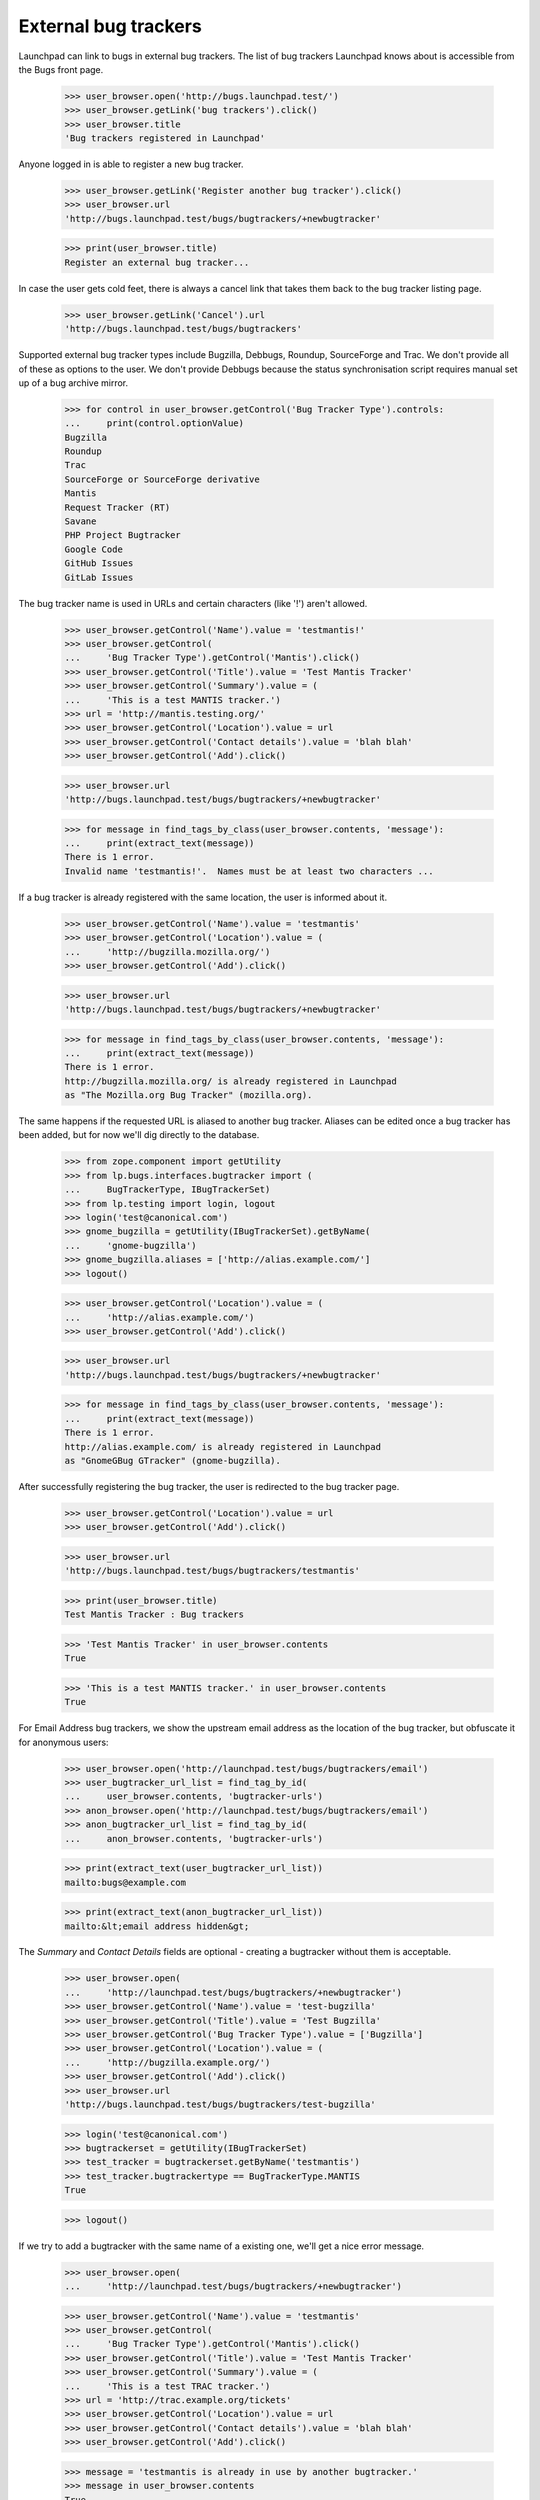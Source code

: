 External bug trackers
=====================

Launchpad can link to bugs in external bug trackers. The list of bug
trackers Launchpad knows about is accessible from the Bugs front page.

    >>> user_browser.open('http://bugs.launchpad.test/')
    >>> user_browser.getLink('bug trackers').click()
    >>> user_browser.title
    'Bug trackers registered in Launchpad'

Anyone logged in is able to register a new bug tracker.

    >>> user_browser.getLink('Register another bug tracker').click()
    >>> user_browser.url
    'http://bugs.launchpad.test/bugs/bugtrackers/+newbugtracker'

    >>> print(user_browser.title)
    Register an external bug tracker...

In case the user gets cold feet, there is always a cancel link that
takes them back to the bug tracker listing page.

    >>> user_browser.getLink('Cancel').url
    'http://bugs.launchpad.test/bugs/bugtrackers'

Supported external bug tracker types include Bugzilla, Debbugs, Roundup,
SourceForge and Trac. We don't provide all of these as options to the
user. We don't provide Debbugs because the status synchronisation script
requires manual set up of a bug archive mirror.

    >>> for control in user_browser.getControl('Bug Tracker Type').controls:
    ...     print(control.optionValue)
    Bugzilla
    Roundup
    Trac
    SourceForge or SourceForge derivative
    Mantis
    Request Tracker (RT)
    Savane
    PHP Project Bugtracker
    Google Code
    GitHub Issues
    GitLab Issues

The bug tracker name is used in URLs and certain characters (like '!')
aren't allowed.

    >>> user_browser.getControl('Name').value = 'testmantis!'
    >>> user_browser.getControl(
    ...     'Bug Tracker Type').getControl('Mantis').click()
    >>> user_browser.getControl('Title').value = 'Test Mantis Tracker'
    >>> user_browser.getControl('Summary').value = (
    ...     'This is a test MANTIS tracker.')
    >>> url = 'http://mantis.testing.org/'
    >>> user_browser.getControl('Location').value = url
    >>> user_browser.getControl('Contact details').value = 'blah blah'
    >>> user_browser.getControl('Add').click()

    >>> user_browser.url
    'http://bugs.launchpad.test/bugs/bugtrackers/+newbugtracker'

    >>> for message in find_tags_by_class(user_browser.contents, 'message'):
    ...     print(extract_text(message))
    There is 1 error.
    Invalid name 'testmantis!'.  Names must be at least two characters ...

If a bug tracker is already registered with the same location, the user
is informed about it.

    >>> user_browser.getControl('Name').value = 'testmantis'
    >>> user_browser.getControl('Location').value = (
    ...     'http://bugzilla.mozilla.org/')
    >>> user_browser.getControl('Add').click()

    >>> user_browser.url
    'http://bugs.launchpad.test/bugs/bugtrackers/+newbugtracker'

    >>> for message in find_tags_by_class(user_browser.contents, 'message'):
    ...     print(extract_text(message))
    There is 1 error.
    http://bugzilla.mozilla.org/ is already registered in Launchpad
    as "The Mozilla.org Bug Tracker" (mozilla.org).

The same happens if the requested URL is aliased to another bug tracker.
Aliases can be edited once a bug tracker has been added, but for now
we'll dig directly to the database.

    >>> from zope.component import getUtility
    >>> from lp.bugs.interfaces.bugtracker import (
    ...     BugTrackerType, IBugTrackerSet)
    >>> from lp.testing import login, logout
    >>> login('test@canonical.com')
    >>> gnome_bugzilla = getUtility(IBugTrackerSet).getByName(
    ...     'gnome-bugzilla')
    >>> gnome_bugzilla.aliases = ['http://alias.example.com/']
    >>> logout()

    >>> user_browser.getControl('Location').value = (
    ...     'http://alias.example.com/')
    >>> user_browser.getControl('Add').click()

    >>> user_browser.url
    'http://bugs.launchpad.test/bugs/bugtrackers/+newbugtracker'

    >>> for message in find_tags_by_class(user_browser.contents, 'message'):
    ...     print(extract_text(message))
    There is 1 error.
    http://alias.example.com/ is already registered in Launchpad
    as "GnomeGBug GTracker" (gnome-bugzilla).

After successfully registering the bug tracker, the user is redirected
to the bug tracker page.

    >>> user_browser.getControl('Location').value = url
    >>> user_browser.getControl('Add').click()

    >>> user_browser.url
    'http://bugs.launchpad.test/bugs/bugtrackers/testmantis'

    >>> print(user_browser.title)
    Test Mantis Tracker : Bug trackers

    >>> 'Test Mantis Tracker' in user_browser.contents
    True

    >>> 'This is a test MANTIS tracker.' in user_browser.contents
    True

For Email Address bug trackers, we show the upstream email address as
the location of the bug tracker, but obfuscate it for anonymous users:

    >>> user_browser.open('http://launchpad.test/bugs/bugtrackers/email')
    >>> user_bugtracker_url_list = find_tag_by_id(
    ...     user_browser.contents, 'bugtracker-urls')
    >>> anon_browser.open('http://launchpad.test/bugs/bugtrackers/email')
    >>> anon_bugtracker_url_list = find_tag_by_id(
    ...     anon_browser.contents, 'bugtracker-urls')

    >>> print(extract_text(user_bugtracker_url_list))
    mailto:bugs@example.com

    >>> print(extract_text(anon_bugtracker_url_list))
    mailto:&lt;email address hidden&gt;

The `Summary` and `Contact Details` fields are optional - creating a
bugtracker without them is acceptable.

    >>> user_browser.open(
    ...     'http://launchpad.test/bugs/bugtrackers/+newbugtracker')
    >>> user_browser.getControl('Name').value = 'test-bugzilla'
    >>> user_browser.getControl('Title').value = 'Test Bugzilla'
    >>> user_browser.getControl('Bug Tracker Type').value = ['Bugzilla']
    >>> user_browser.getControl('Location').value = (
    ...     'http://bugzilla.example.org/')
    >>> user_browser.getControl('Add').click()
    >>> user_browser.url
    'http://bugs.launchpad.test/bugs/bugtrackers/test-bugzilla'

    >>> login('test@canonical.com')
    >>> bugtrackerset = getUtility(IBugTrackerSet)
    >>> test_tracker = bugtrackerset.getByName('testmantis')
    >>> test_tracker.bugtrackertype == BugTrackerType.MANTIS
    True

    >>> logout()

If we try to add a bugtracker with the same name of a existing one,
we'll get a nice error message.

    >>> user_browser.open(
    ...     'http://launchpad.test/bugs/bugtrackers/+newbugtracker')

    >>> user_browser.getControl('Name').value = 'testmantis'
    >>> user_browser.getControl(
    ...     'Bug Tracker Type').getControl('Mantis').click()
    >>> user_browser.getControl('Title').value = 'Test Mantis Tracker'
    >>> user_browser.getControl('Summary').value = (
    ...     'This is a test TRAC tracker.')
    >>> url = 'http://trac.example.org/tickets'
    >>> user_browser.getControl('Location').value = url
    >>> user_browser.getControl('Contact details').value = 'blah blah'
    >>> user_browser.getControl('Add').click()

    >>> message = 'testmantis is already in use by another bugtracker.'
    >>> message in user_browser.contents
    True

We can edit the details of the newly added bugtracker.

    >>> user_browser.open(
    ...     'http://launchpad.test/bugs/bugtrackers/testmantis/')
    >>> user_browser.getLink('Change details').click()

    >>> user_browser.url
    'http://bugs.launchpad.test/bugs/bugtrackers/testmantis/+edit'

    >>> print(user_browser.title)
    Change details for the...

    >>> user_browser.getControl('Name').value = 'testbugzilla'
    >>> user_browser.getControl('Title').value = 'A test Bugzilla Tracker'
    >>> user_browser.getControl(
    ...     'Bug Tracker Type').getControl('Bugzilla').click()
    >>> user_browser.getControl(
    ...     'Summary').value = 'This is used to be a test TRAC bug tracker.'

There is a cancel link if we change our mind:

    >>> user_browser.getLink('Cancel').url
    'http://bugs.launchpad.test/bugs/bugtrackers/testmantis'

It's not possible to change the base URL to something that another bug
tracker uses.

    >>> user_browser.getControl('Location', index=0).value = (
    ...     'http://bugzilla.mozilla.org/')
    >>> user_browser.getControl('Change').click()

    >>> user_browser.url
    'http://bugs.launchpad.test/bugs/bugtrackers/testmantis/+edit'

    >>> print_feedback_messages(user_browser.contents)
    There is 1 error.
    http://bugzilla.mozilla.org/ is already registered in Launchpad
    as "The Mozilla.org Bug Tracker" (mozilla.org).

If the user inadvertently enters an invalid URL, they are shown an
informative error message explaining why it is invalid.

    >>> user_browser.getControl('Location', index=0).value = (
    ...     'what? my wife does this stuff')
    >>> user_browser.getControl('Change').click()

    >>> print_feedback_messages(user_browser.contents)
    There is 1 error.
    "what? my wife does this stuff" is not a valid URI

    >>> user_browser.getControl('Location', index=0).value = (
    ...     'http://ξνεr.been.fishing?')
    >>> user_browser.getControl('Change').click()

    >>> print_feedback_messages(user_browser.contents)
    There is 1 error.
    URIs must consist of ASCII characters

After successfully editing the bug tracker information, the user is
redirected to the bug tracker page. Note that the change we made to the
bugtracker name is reflected in the url.

    >>> user_browser.getControl('Location', index=0).value = url
    >>> user_browser.getControl('Change').click()

    >>> user_browser.url
    'http://bugs.launchpad.test/bugs/bugtrackers/testbugzilla'

And now the test tracker should have been updated:

    >>> 'A test Bugzilla Tracker' in user_browser.contents
    True

    >>> 'This is used to be a test TRAC bug tracker.' in user_browser.contents
    True

    >>> login('test@canonical.com')
    >>> test_tracker = bugtrackerset.getByName('testbugzilla')
    >>> test_tracker.bugtrackertype == BugTrackerType.BUGZILLA
    True

    >>> logout()

But we forgot, the URL we need actually uses the https scheme. It's easy
to change.

    >>> user_browser.open(
    ...     'http://launchpad.test/bugs/bugtrackers/testbugzilla')
    >>> print(extract_text(find_tag_by_id(
    ...         user_browser.contents, 'bugtracker-urls')))
    http://trac.example.org/tickets
    http://mantis.testing.org/ (Alias)

    >>> user_browser.getLink('Change details').click()
    >>> user_browser.getControl('Location', index=0).value = (
    ...     'https://trac.example.org/tickets')
    >>> user_browser.getControl('Change').click()

    >>> print(extract_text(find_tag_by_id(
    ...         user_browser.contents, 'bugtracker-urls')))
    https://trac.example.org/tickets
    http://mantis.testing.org/ (Alias)


Aliases
-------

We can associate multiple URLs or email addresses with a bug tracker. An
alias can represent another valid location for a bug tracker, or just a
commonly seen typo. Aliases are used to catch user mistakes; only the
primary Location is used to access the remote bug tracker.

They're added on the normal Change Details page.

    >>> user_browser.open(
    ...     'http://launchpad.test/bugs/bugtrackers/testbugzilla')
    >>> user_browser.getLink('Change details').click()

    >>> user_browser.getControl('Location aliases').value = (
    ...     'http://pseudonym.example.com/')
    >>> user_browser.getControl('Change').click()

    >>> bugtracker_url_list = find_tag_by_id(
    ...     user_browser.contents, 'bugtracker-urls')
    >>> print(extract_text(bugtracker_url_list))
    https://trac.example.org/tickets
    http://pseudonym.example.com/ (Alias)

It's not possible to add an alias that already refers to another
bugtracker.

    >>> user_browser.open(
    ...     'http://launchpad.test/bugs/bugtrackers/testbugzilla/+edit')
    >>> user_browser.getControl('Location aliases').value = (
    ...     'http://bugzilla.mozilla.org/')
    >>> user_browser.getControl('Change').click()

    >>> print_feedback_messages(user_browser.contents)
    There is 1 error.
    http://bugzilla.mozilla.org/ is already registered in Launchpad
    as "The Mozilla.org Bug Tracker" (mozilla.org).

Multiple aliases can be entered by separating URLs with whitespace.

    >>> user_browser.getControl('Location aliases').value = (
    ...     '    http://wolverhampton.example.com/    '
    ...     '  http://toadhall.example.com/      \n'
    ...     'mailto:cupboardy@notaword.com '
    ...     ' https://wibble.example.com/   \n\n\n')
    >>> user_browser.getControl('Change').click()

    >>> bugtracker_url_list = find_tag_by_id(
    ...     user_browser.contents, 'bugtracker-urls')
    >>> print(extract_text(bugtracker_url_list))
    https://trac.example.org/tickets
    http://toadhall.example.com/ (Alias)
    http://wolverhampton.example.com/ (Alias)
    https://wibble.example.com/ (Alias)
    mailto:cupboardy@notaword.com (Alias)

If the user inadvertently enters one or more invalid URLs, they are
shown informative error messages.

    >>> user_browser.open(
    ...     'http://launchpad.test/bugs/bugtrackers/testbugzilla/+edit')
    >>> user_browser.getControl('Location aliases').value = (
    ...     'ξνεr been http://fishing?')
    >>> user_browser.getControl('Change').click()

    >>> print_feedback_messages(user_browser.contents)
    There is 1 error.
    URIs must consist of ASCII characters
    "been" is not a valid URI


Deleting a bug tracker
----------------------

The Delete button is in the Change Details page. But first we need an
example bug tracker:

    >>> user_browser.open(
    ...     'http://launchpad.test/bugs/bugtrackers/+newbugtracker')
    >>> user_browser.getControl('Name').value = 'freddy'
    >>> user_browser.getControl('Title').value = "Freddy's Bugs"
    >>> user_browser.getControl('Location').value = (
    ...     'http://freddy.example.com/')
    >>> user_browser.getControl('Add').click()

Being brand-new and pristine, there will be nothing to prevent its
deletion yet:

    >>> user_browser.url
    'http://bugs.launchpad.test/bugs/bugtrackers/freddy'

    >>> user_browser.getLink('Change details').click()
    >>> user_browser.getControl('Delete').click()

    >>> user_browser.url
    'http://bugs.launchpad.test/bugs/bugtrackers'

    >>> print_feedback_messages(user_browser.contents)
    Freddy's Bugs has been deleted.

Bug trackers can be deleted by anyone, subject to a few restrictions:

- Firstly, deletion will be denied if bug tracker is set as the

  official bug tracker for a product or product group.

- Secondly, only certain privileged users can delete the bug watches

  for a bug tracker en masse.

- Thirdly, no bug tracker can be deleted if messages have been

  imported via one if its bug watches.

- Finally, if a bug tracker is also a Launchpad Celebrity it may not

  be deleted.

These conditions are checked on entry to the bug tracker edit page and
also on form submission. If the conditions are not met, the delete
button is not displayed and a list of reasons are shown.

The first and second restrictions both apply to the GNOME Bugzilla:

    >>> user_browser.open(
    ...     'http://launchpad.test/bugs/bugtrackers/gnome-bugzilla/+edit')
    >>> print(extract_text(find_tag_by_id(
    ...     user_browser.contents, 'bugtracker-delete-not-possible-reasons')))
    Please note, this bug tracker cannot be deleted because:
      This is the bug tracker for GNOME and GNOME Terminal.
      There are linked bug watches and only members of ...Launchpad
        Administrators...

    >>> user_browser.getControl('Delete')
    Traceback (most recent call last):
    ...
    LookupError: label ...'Delete'
    ...

Note how we tell the user about _all_ the restrictions they face. In
this instance the user would have the option of persuading the GNOME
Project to use Launchpad to track bugs then asking an administrator to
delete the bug tracker, or, more likely, abandon their quest. (And even
if GNOME did switch to Launchpad, we'd probably still keep the tracker
for historical purposes.)

The second, third and fourth restrictions apply to the Debian Bug
Tracker:

    >>> user_browser.open(
    ...     'http://launchpad.test/bugs/bugtrackers/debbugs/+edit')

    >>> print(extract_text(find_tag_by_id(
    ...     user_browser.contents, 'bugtracker-delete-not-possible-reasons')))
    Please note, this bug tracker cannot be deleted because:
      There are linked bug watches and only members of ...Launchpad
        Administrators...

    >>> user_browser.getControl('Delete')
    Traceback (most recent call last):
    ...
    LookupError: label ...'Delete'
    ...

Again, we tell the user about all the restrictions they have stumbled
on. A more privileged user would not stumble at the second hurdle,
deleting bug watches en masse:

    >>> admin_browser.open(
    ...     'http://launchpad.test/bugs/bugtrackers/debbugs/+edit')
    >>> print(extract_text(find_tag_by_id(
    ...     admin_browser.contents,
    ...     'bugtracker-delete-not-possible-reasons')))
    Please note, this bug tracker cannot be deleted because:
      Bug comments have been imported via this bug tracker.
      This bug tracker is protected from deletion.

    >>> admin_browser.getControl('Delete')
    Traceback (most recent call last):
    ...
    LookupError: label ...'Delete'
    ...


Disabling a bug tracker
-----------------------

It's also possible for bug trackers to be disabled, for example if they
misbehave and cause a lot of noise in the checkwatches output.

Ordinary users can't disable a bug tracker.

    >>> user_browser.open(
    ...     'http://launchpad.test/bugs/bugtrackers/debbugs/+edit')
    >>> user_browser.getControl(name='field.active')
    Traceback (most recent call last):
      ...
    LookupError: name ...'field.active'
    ...

But admins can.

    >>> admin_browser.open(
    ...     'http://launchpad.test/bugs/bugtrackers/debbugs/+edit')
    >>> admin_browser.getControl(name='field.active').value = ['Off']
    >>> admin_browser.getControl('Change').click()

    >>> message = find_tag_by_id(admin_browser.contents, 'inactive-message')
    >>> print(extract_text(message))
    Bug watch updates for Debian Bug tracker are disabled.

If a user looks at a disabled bug tracker they'll see a message
notifying them that it has been disabled.

    >>> user_browser.open('http://launchpad.test/bugs/bugtrackers/debbugs')
    >>> message = find_tag_by_id(user_browser.contents, 'inactive-message')
    >>> print(extract_text(message))
    Bug watch updates for Debian Bug tracker are disabled.

And if the users views a bug with a watch against a disabled bug tracker
they'll see a notification telling them that the bug tracker has been
disabled.

    >>> user_browser.open('http://launchpad.test/bugs/15')
    >>> print_feedback_messages(user_browser.contents)
    Bug watch updates for Debian Bug tracker are disabled.

Inactive bug trackers are displayed in a separate table from the active
ones on the bug tracker index page.

    >>> user_browser.open('http://launchpad.test/bugs/bugtrackers')
    >>> inactive_trackers_table = find_tag_by_id(
    ...     user_browser.contents, 'inactive-trackers')
    >>> print(extract_text(inactive_trackers_table))
    Title               Location...
    Debian Bug tracker  http://bugs.debian.org...

The admin can re-activate the bug tracker.

    >>> admin_browser.open(
    ...     'http://launchpad.test/bugs/bugtrackers/debbugs/+edit')
    >>> admin_browser.getControl(name='field.active').value = ['On']
    >>> admin_browser.getControl('Change').click()

    >>> message = find_tag_by_id(user_browser.contents, 'inactive-message')
    >>> print(message)
    None

The user will no longer see any messages.

    >>> user_browser.open('http://launchpad.test/bugs/bugtrackers/debbugs')
    >>> message = find_tag_by_id(user_browser.contents, 'inactive-message')
    >>> print(message)
    None

The message won't appear on the bug pages either.

    >>> user_browser.open('http://launchpad.test/bugs/15')
    >>> print_feedback_messages(user_browser.contents)

And the inactive bug trackers table will have disappeared since there
are no inactive bug trackers.

    >>> inactive_trackers_table = find_tag_by_id(
    ...     user_browser.contents, 'inactive-trackers')
    >>> print(inactive_trackers_table)
    None


Overview pages
--------------

When looking at a bug tracker page, a list of bug watches is displayed:

    >>> anon_browser.open(
    ...     'http://launchpad.test/bugs/bugtrackers/debbugs')
    >>> print(extract_text(find_tag_by_id(
    ...     anon_browser.contents, 'latestwatches')))
    Launchpad bug  Remote bug  Status  Last check  Next check
    #15: Nonse...  308994      open...
    #3:  Bug T...  327549
    #2:  Black...  327452
    #1:  Firef...  304014
    #7:  A tes...  280883

Scheduling any of the watches will change their "Next check" column.

    >>> from datetime import datetime
    >>> from pytz import utc
    >>> from zope.security.proxy import removeSecurityProxy

    >>> login('foo.bar@canonical.com')
    >>> debbugs = getUtility(IBugTrackerSet).getByName('debbugs')
    >>> watch_15 = debbugs.watches[0]
    >>> removeSecurityProxy(watch_15).next_check = datetime(
    ...     2010, 4, 9, 9, 50, 0, tzinfo=utc)
    >>> logout()

    >>> anon_browser.open(
    ...     'http://launchpad.test/bugs/bugtrackers/debbugs')
    >>> print(extract_text(find_tag_by_id(
    ...     anon_browser.contents, 'latestwatches')))
    Launchpad bug  Remote bug  Status  Last check  Next check
    #15: Nonse...  308994      open... 2007-12-18    2010-04-09 09:50:00 UTC
    #3:  Bug T...  327549
    #2:  Black...  327452
    #1:  Firef...  304014
    #7:  A tes...  280883


Private bugs
............

If the user is not permitted to view one of the watches only very basic
details are displayed. For example, when a bug watch is associated with
a private bug:

    >>> admin_browser.open(
    ...     'http://launchpad.test/debian/+source/mozilla-firefox/+bug/3/'
    ...     '+secrecy')
    >>> admin_browser.getControl('Private', index=1).selected = True
    >>> admin_browser.getControl('Change').click()

    >>> anon_browser.open(
    ...     'http://launchpad.test/bugs/bugtrackers/debbugs')
    >>> print(extract_text(find_tag_by_id(
    ...     anon_browser.contents, 'latestwatches')))
    Launchpad bug                      Remote bug  Status...
    #15: Nonse...                      308994...
    #3:  (Private)                     -
    #2:  Blackhole Trash folder        327452
    #1:  Firefox does not support SVG  304014
    #7:  A test bug                    280883

Note that even the remote bug number is hidden.

But... why doesn't Launchpad just show me the watches that I'm allowed
to see, and omit the rest?

Firstly, for this to work, Launchpad would need to recalculate totals on
the bug tracker summary page (/bugs/bugtrackers) and in each bug tracker
page (e.g. /bugs/bugtrackers/debbugs). That's complex and not good for
performance, and the work needed to make the performance good would make
it fragile. Without the recalculated totals it would be confusing for
users, and look like Launchpad is broken.

Secondly, these pages are also useful for administrators and users of
the remote trackers to see what's going on. Giving them an adjusted
total is misleading. There would be a disconnect between what Launchpad
reports and what it does, which again could lead them to think that
Launchpad is broken or lying.


Anonymous users
...............

Email addresses in remote watch URLs are obfuscated when viewed by
anonymous users.

First we must create a new bug watch on an Email Address bug tracker:

    >>> user_browser.open(
    ...     'http://bugs.launchpad.test'
    ...     '/jokosher/+bug/12/+choose-affected-product')
    >>> user_browser.getControl('Project').value = 'gnome-terminal'
    >>> user_browser.getControl('Continue').click()
    >>> user_browser.getControl(
    ...     name='field.link_upstream_how').value = ['EMAIL_UPSTREAM_DONE']
    >>> user_browser.getControl(
    ...     name='field.upstream_email_address_done').value = (
    ...     'bugs@example.com')
    >>> user_browser.getControl('Add to Bug Report').click()

Then we can see how logged-in users and anonymous users see the page:

    >>> def print_watches(browser):
    ...     watches = find_tag_by_id(
    ...         browser.contents, 'latestwatches').tbody.find_all('tr')
    ...     for watch in watches:
    ...         bug, remote_bug, status, last_checked, next_check = (
    ...             watch.find_all('td'))
    ...         print(extract_text(bug))
    ...         print('  --> %s: %s' % (
    ...             extract_text(remote_bug),
    ...             (remote_bug.a and remote_bug.a.get('href'))))

    >>> user_browser.open(
    ...     'http://launchpad.test/bugs/bugtrackers/email')
    >>> print_watches(user_browser)
    #12:
    Copy, Cut and Delete operations should work on selections
      --> —: mailto:bugs@example.com

    >>> anon_browser.open(
    ...     'http://launchpad.test/bugs/bugtrackers/email')
    >>> print_watches(anon_browser)
    #12:
    Copy, Cut and Delete operations should work on selections
      --> —: None

Info portlet
------------

Some information about the bug tracker is displayed in a portlet on the
bug tracker page.

    >>> user_browser.open('http://launchpad.test/bugs/bugtrackers/email')
    >>> print(extract_text(find_portlet(
    ...     user_browser.contents, 'Details')))
    Details
    Location:
    mailto:bugs@example.com
    Tracker type:
    Email Address
    Created by:
    Foo Bar

If the user is not logged in, email addresses in the Location field
above are obfuscated:

    >>> anon_browser.open('http://launchpad.test/bugs/bugtrackers/email')
    >>> print(extract_text(find_portlet(
    ...     anon_browser.contents, 'Details')))
    Details
    Location:
    mailto:&lt;email address hidden&gt;
    ...

If the bug tracker has contact details, they will be shown:

    >>> anon_browser.open(
    ...     'http://bugs.launchpad.test/bugs/bugtrackers/gnome-bugzilla')
    >>> print(extract_text(find_portlet(
    ...     anon_browser.contents, 'Details')))
    Details
    Location:
    http://bugzilla.gnome.org/bugs
    http://alias.example.com/ (Alias)
    Tracker type:
    Bugzilla
    Contact details:
    Jeff Waugh, in his pants.
    Created by:
    Foo Bar



